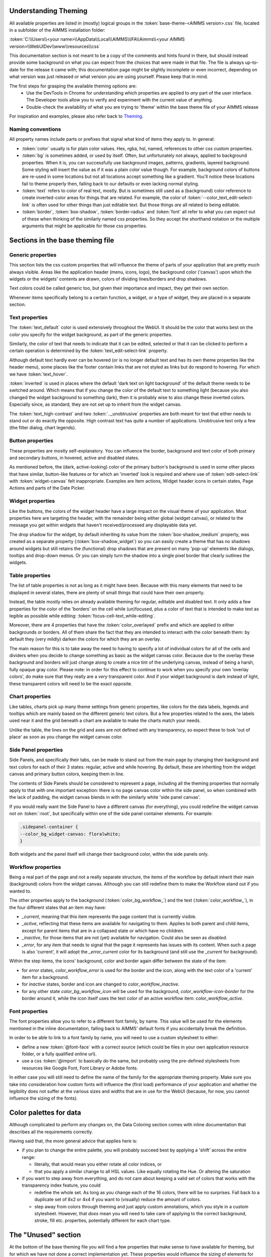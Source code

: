 .. _webui_theming_background:

Understanding Theming
=====================

All available properties are listed in (mostly) logical groups in the :token:`base-theme-<AIMMS version>.css` file, located in a subfolder of the AIMMS installation folder:

:token:`C:\\Users\\<your name>\\AppData\\Local\\AIMMS\\IFA\\Aimms\\<your AIMMS version>\\WebUIDev\\www\\resources\\css`

This documentation section is not meant to be a copy of the comments and hints found in there, but should instead provide some background on what you can expect from the choices that were made in that file. The file is always up-to-date for the release it came with; this documentation page might be slightly incomplete or even incorrect, depending on what version was just released or what version you are using yourself. Please keep that in mind.

The first steps for grasping the available theming options are:
 - Use the DevTools in Chrome for understanding which properties are applied to *any* part of the user interface. The Developer tools allow you to verify and experiment with the current value of anything.
 - Double-check the availability of what you are trying to 'theme' within the base theme file of your AIMMS release

For inspiration and examples, please also refer back to `Theming <theming.html>`_.

Naming conventions
----------------------

All property names include parts or prefixes that signal what kind of items they apply to. In general:

* :token:`color` usually is for plain color values. Hex, rgba, hsl, named, references to other css custom properties.

* :token:`bg` is sometimes added, or used by itself. Often, but unfortunately not always, applied to background properties. When it is, you can successfully use background images, patterns, gradients, layered background. Some styling will insert the value as if it was a plain color value though. For example, background colors of buttons are re-used in some locations but not all locations accept something like a gradient. You'll notice these locations fail to theme properly then, falling back to our defaults or even lacking normal styling.

* :token:`text` refers to color of real text, mostly. But is sometimes still used as a (background) color reference to create inverted-color areas for things that are related. For example, the color of :token:`--color_text_edit-select-link` is often used for other things than just editable text. But those things *are* all related to being editable.

* :token:`border`, :token:`box-shadow`, :token:`border-radius` and :token:`font` all refer to what you can expect out of these when thinking of the similarly named css properties. So they accept the shorthand notation or the multiple arguments that might be applicable for those css properties.

Sections in the base theming file
=================================

Generic properties
----------------------
This section lists the css custom properties that will influence the theme of parts of your application that are pretty much always visible. Areas like the application header (menu, icons, logo), the background color ('canvas') upon which the widgets or the widgets' contents are drawn, colors of dividing lines/borders and drop shadows.

Text colors could be called generic too, but given their importance and impact, they get their own section.

Whenever items specifically belong to a certain function, a widget, or a type of widget, they are placed in a separate section.

Text properties
----------------------
The :token:`text_default` color is used extensively throughout the WebUI. It should be the color that works best on the color you specify for the widget background, as part of the generic properties.

Similarly, the color of text that needs to indicate that it can be edited, selected or that it can be clicked to perform a certain operation is determined by the :token:`text_edit-select-link` property.

Although default text hardly ever can be hovered (or is no longer default text and has its own theme properties like the header menu), some places like the footer contain links that are not styled as links but do respond to hovering. For which we have :token:`text_hover`.

:token:`inverted` is used in places where the default 'dark text on light background' of the default theme needs to be switched around. Which means that if you change the color of the default text to something light (because you also changed the widget background to something dark), then it is probably wise to also change these inverted colors. Especially since, as standard, they are not set up to inherit from the widget canvas.

The :token:`text_high-contrast` and two :token:`.._unobtrusive` properties are both meant for text that either needs to stand out or do exactly the opposite. High contrast text has quite a number of applications. Unobtrusive text only a few (the filter dialog, chart legends).

Button properties
----------------------
These properties are mostly self-explanatory. You can influence the border, background and text color of both primary and secondary buttons, in hovered, active and disabled states.

As mentioned before, the (dark, active-looking) color of the primary button's background is used in some other places that have similar, button-like features or for which an 'inverted' look is required and where use of  :token:`edit-select-link` with :token:`widget-canvas` felt inappropriate. Examples are Item actions, Widget header icons in certain states, Page Actions and parts of the Date Picker.

Widget properties
----------------------
Like the buttons, the colors of the widget header have a large impact on the visual theme of your application. Most properties here are targeting the header, with the remainder being either global (widget canvas), or related to the message you get within widgets that haven't received/processed any displayable data yet.

The drop shadow for the widget, by default inheriting its value from the :token:`box-shadow_medium` property, was created as a separate property (:token:`box-shadow_widget`) so you can easily create a theme that has no shadows around widgets but still retains the (functional) drop shadows that are present on many 'pop-up' elements like dialogs, tooltips and drop-down menus. Or you can simply turn the shadow into a single pixel border that clearly outlines the widgets.

Table properties
----------------------
The list of table properties is not as long as it might have been. Because with this many elements that need to be displayed in several states, there are plenty of small things that could have their own property.

Instead, the table mostly relies on already available theming for regular, editable and disabled text. It only adds a few properties for the color of the 'borders' on the cell while (un)focused, plus a color of text that is intended to make text as legible as possible while editing: :token:`focus-cell-text_while-editing`.

Moreover, there are 4 properties that have the :token:`color_overlayed` prefix and which are applied to either backgrounds or borders. All of them share the fact that they are intended to interact with the color beneath them: by default they (very mildly) darken the colors for which they are an overlay.

The main reason for this is to take away the need to having to specify a lot of individual colors for all of the cells and dividers when you decide to change something as basic as the widget canvas color. Because due to the overlay these background and borders will just change along to create a nice tint of the underlying canvas, instead of being a harsh, fully opaque gray color. Please note: in order for this effect to continue to work when you specify your own 'overlay colors', do make sure that they really are a *very* transparent color. And if your widget background is dark instead of light, these transparent colors will need to be the exact opposite.

Chart properties
----------------------
Like tables, charts pick up many theme settings from generic properties, like colors for the data labels, legends and tooltips which are mainly based on the different generic text colors. But a few properties related to the axes, the labels used near it and the grid beneath a chart are available to make the charts match your needs.

Unlike the table, the lines on the grid and axes are not defined with any transparency, so expect these to look 'out of place' as soon as you change the widget canvas color.

Side Panel properties
----------------------
Side Panels, and specifically their tabs, can be made to stand out from the main page by changing their background and text colors for each of their 3 states: regular, active and while hovering. By default, these are inheriting from the widget canvas and primary button colors, keeping them in line.

The contents of Side Panels should be considered to represent a page, including all the theming properties that normally apply to that with one important exception: there is no page canvas color within the side panel, so when combined with the lack of padding, the widget canvas blends in with the similarly white 'side panel canvas'.

If you would really want the Side Panel to have a different canvas (for everything), you could redefine the widget canvas not on :token:`:root`, but specifically within one of the side panel container elements. For example:

.. code-block:: CSS

    .sidepanel-container {
    --color_bg_widget-canvas: floralwhite;
    }

Both widgets and the panel itself will change their background color, within the side panels only.

Workflow properties
----------------------
Being a real part of the page and not a really separate structure, the items of the workflow by default inherit their main (background) colors from the widget canvas. Although you can still redefine them to make the Workflow stand out if you wanted to.

The other properties apply to the background (:token:`color_bg_workflow_`) and the text (:token:`color_workflow_`), in the four different states that an item may have:

* *_current*, meaning that this item represents the page content that is currently visible.

* *_active*, reflecting that these items are available for navigating to them. Applies to both parent and child items, except for parent items that are in a collapsed state or which have no children.

* *_inactive*, for those items that are not (yet) available for navigation. Could also be seen as *disabled*.

* *_error*, for any item that needs to signal that the page it represents has issues with its content. When such a page is also 'current', it will adopt the *_error_current* color for its background (and still use the *_current* for background).

Within the step items, the icons' background, color and border again differ between the state of the item:

* for *error* states, `color_workflow_error` is used for the border and the icon, along with the text color of a 'current' item for a background.

* for *inactive* states, border and icon are changed to `color_workflow_inactive`.

* for any other state `color_bg_workflow_icon` will be used for the background, `color_workflow-icon-border` for the border around it, while the icon itself uses the text color of an active workflow item: `color_workflow_active`.

Font properties
----------------------
The font properties allow you to refer to a different font family, by name. This value will be used for the elements mentioned in the inline documentation, falling back to AIMMS' default fonts if you accidentally break the definition.

In order to be able to link to a font family by name, you will need to use a custom stylesheet to either:

* define a new :token:`@font-face` with a correct source (which could be files in your own application resource folder, or a fully qualified online url).

* use a css :token:`@import` to basically do the same, but probably using the pre-defined stylesheets from resources like Google Font, Font Library or Adobe fonts.

In either case you will still need to define the name of the family for the appropriate theming property. Make sure you take into consideration how custom fonts will influence the (first load) performance of your application and whether the legibility does not suffer at the various sizes and widths that are in use for the WebUI (because, for now, you cannot influence the sizing of the fonts).

Color palettes for data
=======================
Although complicated to perform any changes on, the Data Coloring section comes with inline documentation that describes all the requirements correctly.

Having said that, the more general advice that applies here is:

* if you plan to change the entire palette, you will probably succeed best by applying a 'shift' across the entire range:

  * literally, that would mean you either rotate all color indices, or

  * that you apply a similar change to all HSL values. Like equally rotating the Hue. Or altering the saturation

* if you want to step away from everything, and do not care about keeping a valid set of colors that works with the transparency index feature, you could

  *  redefine the whole set. As long as you change each of the 16 colors, there will be no surprises. Fall back to a duplicate set of 8x2 or 4x4 if you want to (visually) reduce the amount of colors.

  * step away from colors through theming and just apply custom annotations, which you style in a custom stylesheet. However, that *does* mean you will need to take care of applying to the correct background, stroke, fill etc. properties, potentially different for each chart type.

The "Unused" section
=====================
At the bottom of the base theming file you will find a few properties that make sense to have available for theming, but for which we have not done a correct implementation yet. These properties would influence the sizing of elements for which we currently sometimes expect a certain, fixed size. Meaning that some layouts and functionality would be in jeopardy.

If you see a use-case for having the "unused" properties available for your theming, please reach out to the team to make us aware of the need to plan those improvements. Which is equally true for all other suggestions on how to improve the usability of Theming.